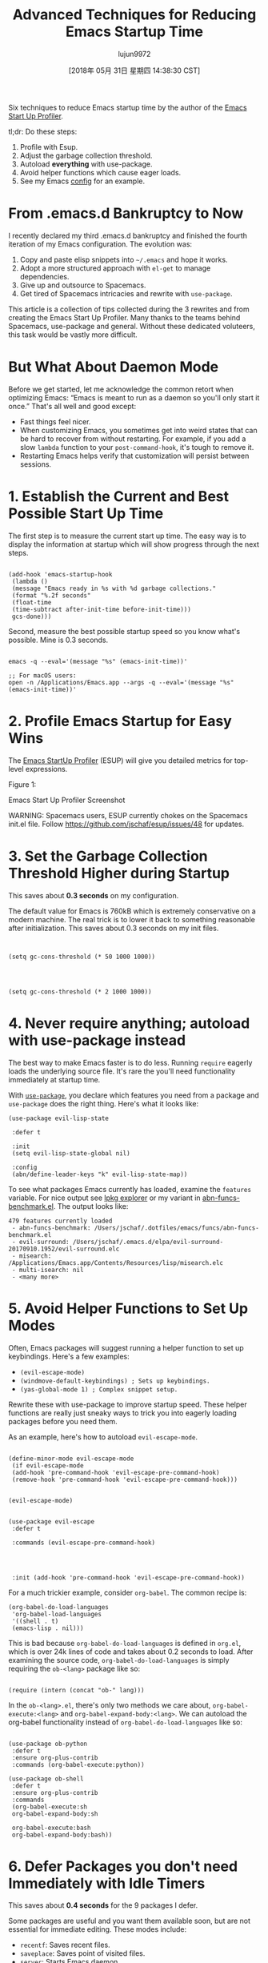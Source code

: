#+TITLE: Advanced Techniques for Reducing Emacs Startup Time
#+URL: https://blog.d46.us/advanced-emacs-startup/
#+AUTHOR: lujun9972
#+TAGS: raw
#+DATE: [2018年 05月 31日 星期四 14:38:30 CST]
#+LANGUAGE:  zh-CN
#+OPTIONS:  H:6 num:nil toc:t \n:nil ::t |:t ^:nil -:nil f:t *:t <:nil

Six techniques to reduce Emacs startup time by the author of the [[https://github.com/jschaf/esup][Emacs
Start Up Profiler]].

tl;dr: Do these steps:

1. Profile with Esup.
2. Adjust the garbage collection threshold.
3. Autoload *everything* with use-package.
4. Avoid helper functions which cause eager loads.
5. See my Emacs [[https://github.com/jschaf/dotfiles/blob/master/emacs/start.el][config]] for an example.

* From .emacs.d Bankruptcy to Now
   :PROPERTIES:
   :CUSTOM_ID: org427ea2a
   :END:

I recently declared my third .emacs.d bankruptcy and finished the
fourth iteration of my Emacs configuration. The evolution was:

1. Copy and paste elisp snippets into =~/.emacs= and hope it works.
2. Adopt a more structured approach with =el-get= to manage
   dependencies.
3. Give up and outsource to Spacemacs.
4. Get tired of Spacemacs intricacies and rewrite with =use-package=.

This article is a collection of tips collected during the 3 rewrites
and from creating the Emacs Start Up Profiler. Many thanks to the
teams behind Spacemacs, use-package and general. Without these
dedicated voluteers, this task would be vastly more difficult.

* But What About Daemon Mode
   :PROPERTIES:
   :CUSTOM_ID: org59da114
   :END:

Before we get started, let me acknowledge the common retort when
optimizing Emacs: “Emacs is meant to run as a daemon so you'll only
start it once.” That's all well and good except:

- Fast things feel nicer.
- When customizing Emacs, you sometimes get into weird states that can
  be hard to recover from without restarting. For example, if you add
  a slow =lambda= function to your =post-command-hook=, it's tough to
  remove it.
- Restarting Emacs helps verify that customization will persist
  between sessions.

* 1. Establish the Current and Best Possible Start Up Time
   :PROPERTIES:
   :CUSTOM_ID: org771752b
   :END:

The first step is to measure the current start up time. The easy way
is to display the information at startup which will show progress
through the next steps.

#+BEGIN_EXAMPLE
     
    (add-hook 'emacs-startup-hook
     (lambda ()
     (message "Emacs ready in %s with %d garbage collections."
     (format "%.2f seconds"
     (float-time
     (time-subtract after-init-time before-init-time)))
     gcs-done)))
#+END_EXAMPLE

Second, measure the best possible startup speed so you know what's
possible. Mine is 0.3 seconds.

#+BEGIN_EXAMPLE
     
    emacs -q --eval='(message "%s" (emacs-init-time))' 

    ;; For macOS users:
    open -n /Applications/Emacs.app --args -q --eval='(message "%s" (emacs-init-time))' 
#+END_EXAMPLE

* 2. Profile Emacs Startup for Easy Wins
   :PROPERTIES:
   :CUSTOM_ID: orga2036b6
   :END:

The [[https://github.com/jschaf/esup][Emacs StartUp Profiler]] (ESUP) will give you detailed metrics for
top-level expressions.

[[../images/esup.png]]

Figure 1:

Emacs Start Up Profiler Screenshot

WARNING: Spacemacs users, ESUP currently chokes on the Spacemacs
init.el file. Follow [[https://github.com/jschaf/esup/issues/48]] for
updates.

* 3. Set the Garbage Collection Threshold Higher during Startup
   :PROPERTIES:
   :CUSTOM_ID: org37ca53c
   :END:

This saves about **0.3 seconds** on my configuration.

The default value for Emacs is 760kB which is extremely conservative on
a modern machine. The real trick is to lower it back to something
reasonable after initialization. This saves about 0.3 seconds on my
init files.

#+BEGIN_EXAMPLE
     
     
    (setq gc-cons-threshold (* 50 1000 1000))

     

     
    (setq gc-cons-threshold (* 2 1000 1000))
#+END_EXAMPLE

* 4. Never require anything; autoload with use-package instead
   :PROPERTIES:
   :CUSTOM_ID: orgdf956cf
   :END:

The best way to make Emacs faster is to do less. Running =require=
eagerly loads the underlying source file. It's rare the you'll need
functionality immediately at startup time.

With [[https://github.com/jwiegley/use-package][=use-package=]], you declare which features you need from a package
and =use-package= does the right thing. Here's what it looks like:

#+BEGIN_EXAMPLE
    (use-package evil-lisp-state 

     :defer t 

     :init 
     (setq evil-lisp-state-global nil)

     :config 
     (abn/define-leader-keys "k" evil-lisp-state-map))
#+END_EXAMPLE

To see what packages Emacs currently has loaded, examine the
=features= variable. For nice output see [[https://gist.github.com/RockyRoad29/bd4ca6fdb41196a71662986f809e2b1c][lpkg explorer]] or my variant
in [[https://github.com/jschaf/dotfiles/blob/master/emacs/funcs/abn-funcs-benchmark.el][abn-funcs-benchmark.el]]. The output looks like:

#+BEGIN_EXAMPLE
    479 features currently loaded
     - abn-funcs-benchmark: /Users/jschaf/.dotfiles/emacs/funcs/abn-funcs-benchmark.el
     - evil-surround: /Users/jschaf/.emacs.d/elpa/evil-surround-20170910.1952/evil-surround.elc
     - misearch: /Applications/Emacs.app/Contents/Resources/lisp/misearch.elc
     - multi-isearch: nil
     - <many more>
#+END_EXAMPLE

* 5. Avoid Helper Functions to Set Up Modes
   :PROPERTIES:
   :CUSTOM_ID: org142995b
   :END:

Often, Emacs packages will suggest running a helper function to set up
keybindings. Here's a few examples:

- =(evil-escape-mode)=
- =(windmove-default-keybindings) ; Sets up keybindings.=
- =(yas-global-mode 1) ; Complex snippet setup.=

Rewrite these with use-package to improve startup speed. These helper
functions are really just sneaky ways to trick you into eagerly
loading packages before you need them.

As an example, here's how to autoload =evil-escape-mode=.

#+BEGIN_EXAMPLE
     
    (define-minor-mode evil-escape-mode
     (if evil-escape-mode
     (add-hook 'pre-command-hook 'evil-escape-pre-command-hook)
     (remove-hook 'pre-command-hook 'evil-escape-pre-command-hook)))

     
    (evil-escape-mode)

     
    (use-package evil-escape
     :defer t
     
     :commands (evil-escape-pre-command-hook) 

     
     
     
     :init (add-hook 'pre-command-hook 'evil-escape-pre-command-hook))
#+END_EXAMPLE

For a much trickier example, consider =org-babel=. The common recipe is:

#+BEGIN_EXAMPLE
    (org-babel-do-load-languages
     'org-babel-load-languages
     '((shell . t)
     (emacs-lisp . nil)))
#+END_EXAMPLE

This is bad because =org-babel-do-load-languages= is defined in
=org.el=, which is over 24k lines of code and takes about 0.2 seconds
to load. After examining the source code,
=org-babel-do-load-languages= is simply requiring the =ob-<lang>=
package like so:

#+BEGIN_EXAMPLE
     
    (require (intern (concat "ob-" lang)))
#+END_EXAMPLE

In the =ob-<lang>.el=, there's only two methods we care about,
=org-babel-execute:<lang>= and =org-babel-expand-body:<lang>=. We can
autoload the org-babel functionality instead of
=org-babel-do-load-languages= like so:

#+BEGIN_EXAMPLE
     
    (use-package ob-python
     :defer t
     :ensure org-plus-contrib
     :commands (org-babel-execute:python))

    (use-package ob-shell
     :defer t
     :ensure org-plus-contrib
     :commands
     (org-babel-execute:sh
     org-babel-expand-body:sh

     org-babel-execute:bash
     org-babel-expand-body:bash))
#+END_EXAMPLE

* 6. Defer Packages you don't need Immediately with Idle Timers
   :PROPERTIES:
   :CUSTOM_ID: org3d73f8c
   :END:

This saves about **0.4 seconds** for the 9 packages I defer.

Some packages are useful and you want them available soon, but are not
essential for immediate editing. These modes include:

- =recentf=: Saves recent files.
- =saveplace=: Saves point of visited files.
- =server=: Starts Emacs daemon.
- =autorevert=: Automatically reloads files that changed on disk.
- =paren=: Highlight matching parenthesis.
- =projectile=: Project management tools.
- =whitespace=: Highlight trailing whitespace.

Instead of requiring these modes, **load them after N seconds of idle
time**. I use 1 second for the more important packages and 2 seconds
for everything else.

#+BEGIN_EXAMPLE
    (use-package recentf
     
     :defer 1)

    (use-package uniquify
     
     :defer 2)
#+END_EXAMPLE

* Optimizations that aren't Worth It
   :PROPERTIES:
   :CUSTOM_ID: orgc7c3ed4
   :END:

Don't bother byte-compiling your personal Emacs files. It saved
about 0.05 seconds. Byte compiling causes difficult to debug errors when the
source file gets out of sync with compiled file.

Published on 19 November 2017 by

Joe Schafer

.
